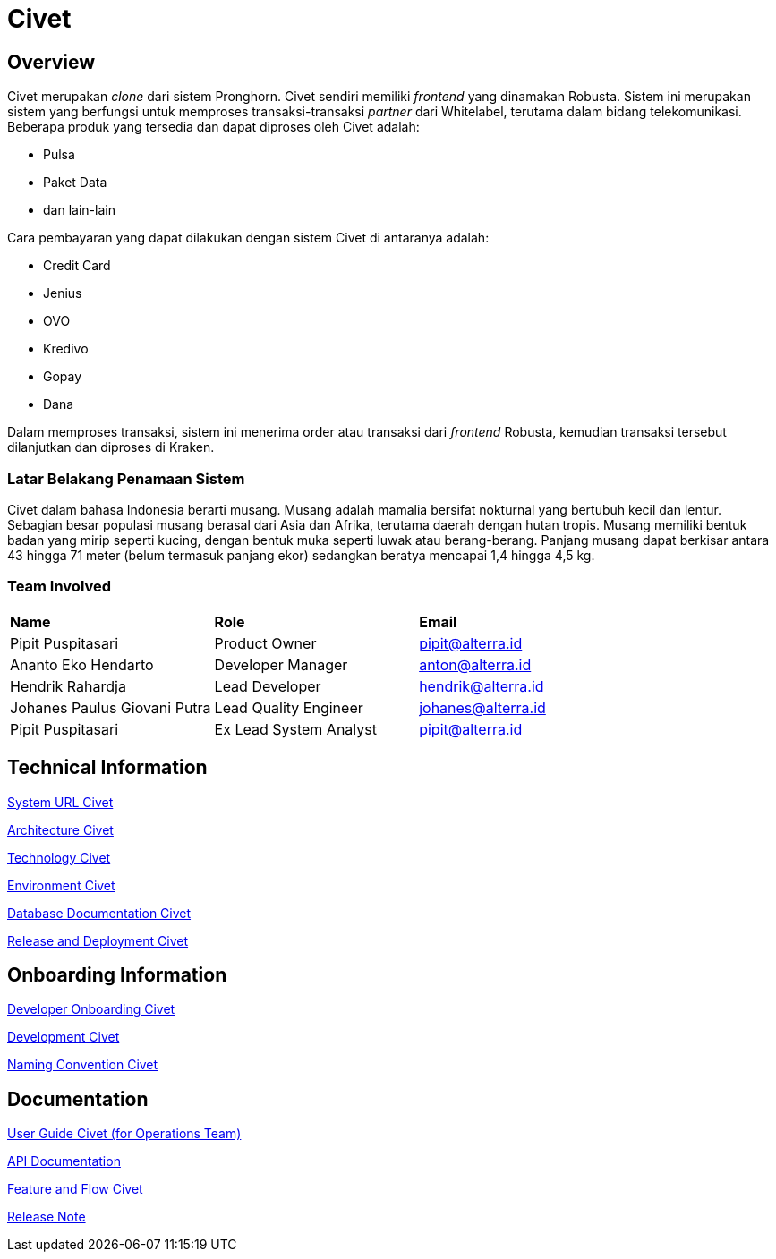 = Civet
:keywords: akj,telco,telco-order-system,kraken,meowth,polaris,terra,takoyaki

== Overview

Civet merupakan _clone_ dari sistem Pronghorn. Civet sendiri memiliki _frontend_ yang dinamakan Robusta. Sistem ini merupakan sistem yang berfungsi untuk memproses transaksi-transaksi _partner_ dari Whitelabel, terutama dalam bidang telekomunikasi. Beberapa produk yang tersedia dan dapat diproses oleh Civet adalah: 

* Pulsa
* Paket Data
* dan lain-lain

Cara pembayaran yang dapat dilakukan dengan sistem Civet di antaranya adalah:

* Credit Card
* Jenius
* OVO
* Kredivo
* Gopay
* Dana

Dalam memproses transaksi, sistem ini menerima order atau transaksi dari _frontend_ Robusta, kemudian transaksi tersebut dilanjutkan dan diproses di Kraken.

=== Latar Belakang Penamaan Sistem 

Civet dalam bahasa Indonesia berarti musang. Musang adalah mamalia bersifat nokturnal yang bertubuh kecil dan lentur. Sebagian besar populasi musang berasal dari Asia dan Afrika, terutama daerah dengan hutan tropis. Musang memiliki bentuk badan yang mirip seperti kucing, dengan bentuk muka seperti luwak atau berang-berang. Panjang musang dapat berkisar antara 43 hingga 71 meter (belum termasuk panjang ekor) sedangkan beratya mencapai 1,4 hingga 4,5 kg.

=== Team Involved

|===
|*Name*|*Role*|*Email*
| Pipit Puspitasari |Product Owner | pipit@alterra.id
| Ananto Eko Hendarto |Developer Manager |anton@alterra.id
| Hendrik Rahardja|Lead Developer| hendrik@alterra.id
|Johanes Paulus Giovani Putra|Lead Quality Engineer |johanes@alterra.id
|Pipit Puspitasari| Ex Lead System Analyst|pipit@alterra.id |
|===

== Technical Information

<<./url-civet.adoc#,  System URL Civet>>

<<./architecture-civet.adoc#,  Architecture Civet>>

<<./technology-civet.adoc#,  Technology Civet>>

<<./environment-civet.adoc#,  Environment Civet>>

<<./database-civet.adoc#,  Database Documentation Civet>>

<<./release-deploy-civet.adoc#,  Release and Deployment Civet>>

== Onboarding Information

<<./dev-onboarding-civet.adoc#,  Developer Onboarding Civet>>

<<./development-civet.adoc#,  Development Civet>>

<<./naming-convention-civet.adoc#,  Naming Convention Civet>>

== Documentation

https://docs.google.com/document/d/1hFFZYPIno2V0iEgLIU3vKIJnxx1LBT8d-Qqu2l0rKpo/edit?usp=sharing[User Guide Civet (for Operations Team)]

https://pron.sumpahpalapa.com/swaggerui/index.html[API Documentation]

<<./flow-civet.adoc#,  Feature and Flow Civet>>

https://github.com/sepulsa/civet/releases[Release Note]
